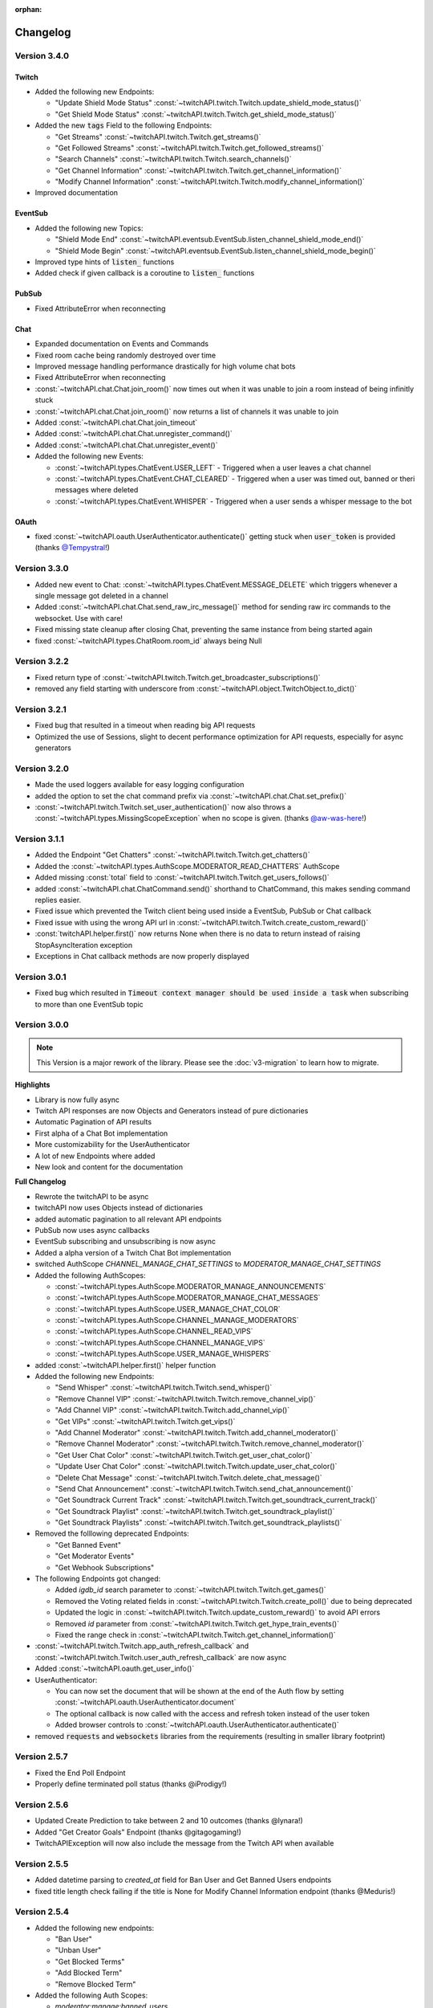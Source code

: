 :orphan:

Changelog
=========

****************
Version 3.4.0
****************

Twitch
------

- Added the following new Endpoints:

  - "Update Shield Mode Status" :const:`~twitchAPI.twitch.Twitch.update_shield_mode_status()`
  - "Get Shield Mode Status" :const:`~twitchAPI.twitch.Twitch.get_shield_mode_status()`

- Added the new :code:`tags` Field to the following Endpoints:

  - "Get Streams" :const:`~twitchAPI.twitch.Twitch.get_streams()`
  - "Get Followed Streams" :const:`~twitchAPI.twitch.Twitch.get_followed_streams()`
  - "Search Channels" :const:`~twitchAPI.twitch.Twitch.search_channels()`
  - "Get Channel Information" :const:`~twitchAPI.twitch.Twitch.get_channel_information()`
  - "Modify Channel Information" :const:`~twitchAPI.twitch.Twitch.modify_channel_information()`

- Improved documentation

EventSub
--------

- Added the following new Topics:

  - "Shield Mode End" :const:`~twitchAPI.eventsub.EventSub.listen_channel_shield_mode_end()`
  - "Shield Mode Begin" :const:`~twitchAPI.eventsub.EventSub.listen_channel_shield_mode_begin()`

- Improved type hints of :code:`listen_` functions
- Added check if given callback is a coroutine to :code:`listen_` functions

PubSub
------

- Fixed AttributeError when reconnecting

Chat
----

- Expanded documentation on Events and Commands
- Fixed room cache being randomly destroyed over time
- Improved message handling performance drastically for high volume chat bots
- Fixed AttributeError when reconnecting
- :const:`~twitchAPI.chat.Chat.join_room()` now times out when it was unable to join a room instead of being infinitly stuck
- :const:`~twitchAPI.chat.Chat.join_room()` now returns a list of channels it was unable to join
- Added :const:`~twitchAPI.chat.Chat.join_timeout`
- Added :const:`~twitchAPI.chat.Chat.unregister_command()`
- Added :const:`~twitchAPI.chat.Chat.unregister_event()`
- Added the following new Events:

  - :const:`~twitchAPI.types.ChatEvent.USER_LEFT` - Triggered when a user leaves a chat channel
  - :const:`~twitchAPI.types.ChatEvent.CHAT_CLEARED` - Triggered when a user was timed out, banned or theri messages where deleted
  - :const:`~twitchAPI.types.ChatEvent.WHISPER` - Triggered when a user sends a whisper message to the bot

OAuth
-----

- fixed :const:`~twitchAPI.oauth.UserAuthenticator.authenticate()` getting stuck when :code:`user_token` is provided (thanks `@Tempystral <https://github.com/Tempystral>`_!)


****************
Version 3.3.0
****************

- Added new event to Chat: :const:`~twitchAPI.types.ChatEvent.MESSAGE_DELETE` which triggers whenever a single message got deleted in a channel
- Added :const:`~twitchAPI.chat.Chat.send_raw_irc_message()` method for sending raw irc commands to the websocket. Use with care!
- Fixed missing state cleanup after closing Chat, preventing the same instance from being started again
- fixed :const:`~twitchAPI.types.ChatRoom.room_id` always being Null

****************
Version 3.2.2
****************

- Fixed return type of :const:`~twitchAPI.twitch.Twitch.get_broadcaster_subscriptions()`
- removed any field starting with underscore from :const:`~twitchAPI.object.TwitchObject.to_dict()`

****************
Version 3.2.1
****************

- Fixed bug that resulted in a timeout when reading big API requests
- Optimized the use of Sessions, slight to decent performance optimization for API requests, especially for async generators

****************
Version 3.2.0
****************

- Made the used loggers available for easy logging configuration
- added the option to set the chat command prefix via :const:`~twitchAPI.chat.Chat.set_prefix()`
- :const:`~twitchAPI.twitch.Twitch.set_user_authentication()` now also throws a :const:`~twitchAPI.types.MissingScopeException` when no scope is given. (thanks `@aw-was-here <https://github.com/aw-was-here>`_!)


****************
Version 3.1.1
****************

- Added the Endpoint "Get Chatters" :const:`~twitchAPI.twitch.Twitch.get_chatters()`
- Added the :const:`~twitchAPI.types.AuthScope.MODERATOR_READ_CHATTERS` AuthScope
- Added missing :const:`total` field to :const:`~twitchAPI.twitch.Twitch.get_users_follows()`
- added :const:`~twitchAPI.chat.ChatCommand.send()` shorthand to ChatCommand, this makes sending command replies easier.
- Fixed issue which prevented the Twitch client being used inside a EventSub, PubSub or Chat callback
- Fixed issue with using the wrong API url in :const:`~twitchAPI.twitch.Twitch.create_custom_reward()`
- :const:`twitchAPI.helper.first()` now returns None when there is no data to return instead of raising StopAsyncIteration exception
- Exceptions in Chat callback methods are now properly displayed

****************
Version 3.0.1
****************

- Fixed bug which resulted in :code:`Timeout context manager should be used inside a task` when subscribing to more than one EventSub topic

****************
Version 3.0.0
****************

.. note:: This Version is a major rework of the library. Please see the :doc:`v3-migration` to learn how to migrate.

**Highlights**

- Library is now fully async
- Twitch API responses are now Objects and Generators instead of pure dictionaries
- Automatic Pagination of API results
- First alpha of a Chat Bot implementation
- More customizability for the UserAuthenticator
- A lot of new Endpoints where added
- New look and content for the documentation

**Full Changelog**

* Rewrote the twitchAPI to be async
* twitchAPI now uses Objects instead of dictionaries
* added automatic pagination to all relevant API endpoints
* PubSub now uses async callbacks
* EventSub subscribing and unsubscribing is now async
* Added a alpha version of a Twitch Chat Bot implementation
* switched AuthScope `CHANNEL_MANAGE_CHAT_SETTINGS` to `MODERATOR_MANAGE_CHAT_SETTINGS`
* Added the following AuthScopes:

  * :const:`~twitchAPI.types.AuthScope.MODERATOR_MANAGE_ANNOUNCEMENTS`
  * :const:`~twitchAPI.types.AuthScope.MODERATOR_MANAGE_CHAT_MESSAGES`
  * :const:`~twitchAPI.types.AuthScope.USER_MANAGE_CHAT_COLOR`
  * :const:`~twitchAPI.types.AuthScope.CHANNEL_MANAGE_MODERATORS`
  * :const:`~twitchAPI.types.AuthScope.CHANNEL_READ_VIPS`
  * :const:`~twitchAPI.types.AuthScope.CHANNEL_MANAGE_VIPS`
  * :const:`~twitchAPI.types.AuthScope.USER_MANAGE_WHISPERS`
* added :const:`~twitchAPI.helper.first()` helper function

* Added the following new Endpoints:

  * "Send Whisper" :const:`~twitchAPI.twitch.Twitch.send_whisper()`
  * "Remove Channel VIP" :const:`~twitchAPI.twitch.Twitch.remove_channel_vip()`
  * "Add Channel VIP" :const:`~twitchAPI.twitch.Twitch.add_channel_vip()`
  * "Get VIPs" :const:`~twitchAPI.twitch.Twitch.get_vips()`
  * "Add Channel Moderator" :const:`~twitchAPI.twitch.Twitch.add_channel_moderator()`
  * "Remove Channel Moderator" :const:`~twitchAPI.twitch.Twitch.remove_channel_moderator()`
  * "Get User Chat Color" :const:`~twitchAPI.twitch.Twitch.get_user_chat_color()`
  * "Update User Chat Color" :const:`~twitchAPI.twitch.Twitch.update_user_chat_color()`
  * "Delete Chat Message" :const:`~twitchAPI.twitch.Twitch.delete_chat_message()`
  * "Send Chat Announcement" :const:`~twitchAPI.twitch.Twitch.send_chat_announcement()`
  * "Get Soundtrack Current Track" :const:`~twitchAPI.twitch.Twitch.get_soundtrack_current_track()`
  * "Get Soundtrack Playlist" :const:`~twitchAPI.twitch.Twitch.get_soundtrack_playlist()`
  * "Get Soundtrack Playlists" :const:`~twitchAPI.twitch.Twitch.get_soundtrack_playlists()`
* Removed the folllowing deprecated Endpoints:

  * "Get Banned Event"
  * "Get Moderator Events"
  * "Get Webhook Subscriptions"
* The following Endpoints got changed:

  * Added `igdb_id` search parameter to :const:`~twitchAPI.twitch.Twitch.get_games()`
  * Removed the Voting related fields in :const:`~twitchAPI.twitch.Twitch.create_poll()` due to being deprecated
  * Updated the logic in :const:`~twitchAPI.twitch.Twitch.update_custom_reward()` to avoid API errors
  * Removed `id` parameter from :const:`~twitchAPI.twitch.Twitch.get_hype_train_events()`
  * Fixed the range check in :const:`~twitchAPI.twitch.Twitch.get_channel_information()`
* :const:`~twitchAPI.twitch.Twitch.app_auth_refresh_callback` and :const:`~twitchAPI.twitch.Twitch.user_auth_refresh_callback` are now async
* Added :const:`~twitchAPI.oauth.get_user_info()`
* UserAuthenticator:

  * You can now set the document that will be shown at the end of the Auth flow by setting :const:`~twitchAPI.oauth.UserAuthenticator.document`
  * The optional callback is now called with the access and refresh token instead of the user token
  * Added browser controls to :const:`~twitchAPI.oauth.UserAuthenticator.authenticate()`
* removed :code:`requests` and :code:`websockets` libraries from the requirements (resulting in smaller library footprint)


****************
Version 2.5.7
****************

- Fixed the End Poll Endpoint
- Properly define terminated poll status (thanks @iProdigy!)

****************
Version 2.5.6
****************

- Updated Create Prediction to take between 2 and 10 outcomes (thanks @lynara!)
- Added "Get Creator Goals" Endpoint (thanks @gitagogaming!)
- TwitchAPIException will now also include the message from the Twitch API when available

****************
Version 2.5.5
****************

- Added datetime parsing to `created_at` field for Ban User and Get Banned Users endpoints
- fixed title length check failing if the title is None for Modify Channel Information endpoint (thanks @Meduris!)

****************
Version 2.5.4
****************

- Added the following new endpoints:

  - "Ban User"

  - "Unban User"

  - "Get Blocked Terms"

  - "Add Blocked Term"

  - "Remove Blocked Term"

- Added the following Auth Scopes:

  - `moderator:manage:banned_users`

  - `moderator:read:blocked_terms`

  - `moderator:manage:blocked_terms`

- Added additional debug logging to PubSub
- Fixed KeyError when being rate limited

****************
Version 2.5.3
****************

- `Twitch.get_channel_info` now also optionally accepts a list of strings with up to 100 entries for the `broadcaster_id` parameter

****************
Version 2.5.2
****************

- Added the following new endpoints:

  - "Get Chat Settings"

  - "Update Chat Settings"

- Added Auth Scope "channel:manage:chat_settings"
- Fixed error in Auth Scope "channel:manage:schedule"
- Fixed error in Endpoint "Get Extension Transactions"
- Removed unusable Webhook code

****************
Version 2.5.1
****************

- Fixed bug that prevented EventSub subscriptions to work if main threads asyncio loop was already running

****************
Version 2.5.0
****************

- EventSub and PubSub callbacks are now executed non blocking, this fixes that long running callbacks stop the library to respond to heartbeats etc.
- EventSub subscription can now throw a TwitchBackendException when the API returns a Error 500
- added the following EventSub topics (thanks d7415!)

  - "Goal Begin"

  - "Goal Progress"

  - "Goal End"

****************
Version 2.4.2
****************

- Fixed EventSub not keeping local state in sync on unsubscribe
- Added proper exception if authentication via oauth fails

****************
Version 2.4.1
****************

- EventSub now uses a random 20 letter secret by default
- EventSub now verifies the send signature

****************
Version 2.4.0
****************

- **Implemented EventSub**

- Marked Webhook as deprecated

- added the following new endpoints

  - "Get Followed Streams"

  - "Get Polls"

  - "End Poll"

  - "Get Predictions"

  - "Create Prediction"

  - "End Prediction"

  - "Manage held AutoMod Messages"

  - "Get Channel Badges"

  - "Get Global Chat Badges"

  - "Get Channel Emotes"

  - "Get Global Emotes"

  - "Get Emote Sets"

  - "Delete EventSub Subscription"

  - "Get Channel Stream Schedule"

  - "Get Channel iCalendar"

  - "Update Channel Stream Schedule"

  - "Create Channel Stream Schedule Segment"

  - "Update Channel Stream Schedule Segment"

  - "Delete Channel Stream Schedule Segment"

  - "Update Drops Entitlements"

- Added the following new AuthScopes

  - USER_READ_FOLLOWS

  - CHANNEL_READ_POLLS

  - CHANNEL_MANAGE_POLLS

  - CHANNEL_READ_PREDICTIONS

  - CHANNEL_MANAGE_PREDICTIONS

  - MODERATOR_MANAGE_AUTOMOD

  - CHANNEL_MANAGE_SCHEDULE

- removed deprecated Endpoints

  - "Create User Follows"

  - "Delete User Follows"

- Added Topics to PubSub

  - "AutoMod Queue"

  - "User Moderation Notifications"

- Check if at least one of status or id is provided in get_custom_reward_redemption
- reverted change that made reward_id optional in get_custom_reward_redemption
- get_extension_transactions now takes up to 100 transaction ids
- added delay parameter to modify_channel_information
- made parameter prompt of create_custom_reward optional and changed parameter order
- made reward_id of get_custom_reward take either a list of str or str
- made parameter title, prompt and cost optional in update_custom_reward
- made parameter redemption_ids of update_redemption_status take either a list of str or str
- fixed exception in block_user
- allowed Twitch.check_automod_status to take in more that one entry

****************
Version 2.3.2
****************

* fixed get_custom_reward_redemption url (thanks iProdigy!)
* made reward_id parameter of get_custom_reward_redemption optional

****************
Version 2.3.1
****************

* fixed id parameter for get_clips of Twitch

****************
Version 2.3.0
****************

* Initializing the Twitch API now automatically creates a app authorization (can be disabled via flag)
* Made it possible to not set a app secret in cases where only user authentication is required
* added helper function `validate_token` to OAuth
* added helper function `revoke_token` to OAuth
* User OAuth Token is now automatically validated for correct scope and validity when being set
* added new "Get Drops Entitlement" endpoint
* added new "Get Teams" endpoint
* added new "Get Chattel teams" endpoint
* added new AuthScope USER_READ_SUBSCRIPTIONS
* fixed exception in Webhook if no Authentication is set and also not required
* refactored Authentication handling, making it more versatile
* added more debugging logs
* improved documentation

****************
Version 2.2.5
****************

* added optional callback to Twitch for user and app access token refresh
* added additional check for non empty title in Twitch.modify_channel_information
* changed required scope of PubSub.listen_channel_subscriptions from CHANNEL_SUBSCRIPTIONS to CHANNEL_READ_SUBSCRIPTIONS


****************
Version 2.2.4
****************

* added Python 3.9 compatibility
* improved example for PubSub

****************
Version 2.2.3
****************

* added new "get channel editors" endpoint
* added new "delete videos" endpoint
* added new "get user block list" endpoint
* added new "block user" endpoint
* added new "unblock user" endpoint
* added new authentication scopes
* some refactoring

****************
Version 2.2.2
****************

* added missing API base url to delete_custom_reward, get_custom_reward, get_custom_reward_redemption and update_redemption_status (thanks asphaltschneider!)

****************
Version 2.2.1
****************

* added option to set a ssl context to be used by Webhook
* fixed modify_channel_information throwing ValueError (thanks asishm!)
* added default route to Webhook on / for easier debugging
* properly check for empty lists in the selection of the used AuthScope in get_users
* raise ValueError if both from_id and to_id are None in subscribe_user_follow of Webhook

****************
Version 2.2.0
****************

* added missing "Create custom rewards" endpoint
* added missing "Delete Custom rewards" endpoint
* added missing "Get Custom Reward" endpoint
* added missing "Get custom reward redemption" endpoint
* added missing "Update custom Reward" endpoint
* added missing "Update redemption status" endpoint
* added missing pagination parameters to endpoints that support them
* improved documentation
* properly handle 401 response after retries

****************
Version 2.1
****************

Added a Twitch PubSub client implementation.

See :doc:`modules/twitchAPI.pubsub` for more Info!

* added PubSub client
* made UserAuthenticator URL dynamic
* added named loggers for all modules
* fixed bug in Webhook.subscribe_subscription_events
* added Twitch.get_user_auth_scope

****************
Version 2.0.1
****************

Fixed some bugs and implemented changes made to the Twitch API

****************
Version 2.0
****************

This version is a major overhaul of the Webhook, implementing missing and changed API endpoints and adding a bunch of quality of life changes.

* Reworked the entire Documentation
* Webhook subscribe and unsubscribe now waits for handshake to finish
* Webhook now refreshes its subscriptions
* Webhook unsubscribe is now a single function
* Webhook auto unsubscribes from topics on stop()
* Added unsubscribe_all function to Webhook
* Twitch instance now auto renews auth token once they become invalid
* Added retry on API backend error
* Added get_drops_entitlements endpoint
* Fixed function signature of get_webhook_subscriptions
* Fixed update_user_extension not writing data
* get_user_active_extensions now requires User Authentication
* get_user_follows now requires at elast App Authentication
* get_users now follows the changed API Authentication logic
* get_stream_markers now also checks that at least one of user_id or video_id is provided
* get_streams now takes a list for game_id
* get_streams now checks the length of the language list
* get_moderator_events now takes in a list of user_ids
* get_moderators now takes in a list of user_ids
* get_clips can now use the first parameter
* Raise exception when twitch backend returns 503 even after a retry
* Now use custom exception classes
* Removed depraced endpoint get_streams_metadata
